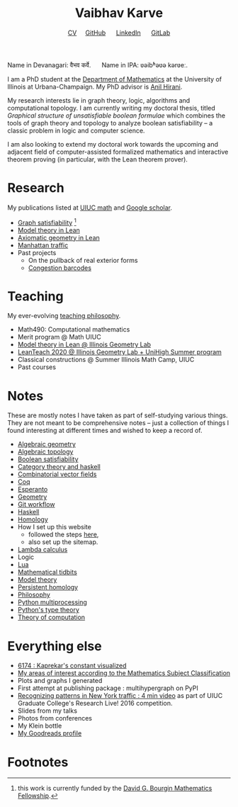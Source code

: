 #+title: Vaibhav Karve
#+options: toc:0 H:2 num:0
#+HTML_HEAD: <link rel="stylesheet" type="text/css" href="css/stylesheet.css" />
#+subtitle: [[file:CV.pdf][CV]]\nbsp{}\nbsp{}\nbsp{}\nbsp{} [[https://github.com/vaibhavkarve][GitHub]] \nbsp{}\nbsp{}\nbsp{}\nbsp{} [[https://www.linkedin.com/in/vaibhav-karve/][LinkedIn]] \nbsp{}\nbsp{}\nbsp{}\nbsp{} [[https://git.math.illinois.edu/vkarve2][GitLab]]

Name in Devanagari: वैभव कर्वे. \quad  Name in IPA: ʋəibʱəʋə kərʋeː.

I am a PhD student at the [[https://math.illinois.edu][Department of Mathematics]] at the
University of Illinois at Urbana-Champaign.  My PhD advisor is [[https://faculty.math.illinois.edu/~hirani/][Anil
Hirani]].

My research interests lie in graph theory, logic, algorithms and
computational topology.  I am currently writing my doctoral thesis,
titled /Graphical structure of unsatisfiable boolean formulae/ which
combines the tools of graph theory and topology to analyze boolean
satisfiability -- a classic problem in logic and computer science.

I am also looking to extend my doctoral work towards the upcoming and
adjacent field of computer-assisted formalized mathematics and
interactive theorem proving (in particular, with the Lean theorem prover).

* Research
  My publications listed at [[https://math.illinois.edu/graduate-papers][UIUC math]] and [[https://scholar.google.com/citations?hl=en&user=_JqNTooAAAAJ][Google scholar]].
  - [[file:satisfiability/index.org][Graph satisfiability]] [fn:1]
  - [[file:igl2020.org][Model theory in Lean]]
  - [[file:leanteach_2020.org][Axiomatic geometry in Lean]]
  - [[file:manhattan_traffic.org][Manhattan traffic]]
  - Past projects
    - On the pullback of real exterior forms
    - [[file:congestion_barcodes.org][Congestion barcodes]]

* Teaching
  My ever-evolving [[file:Teaching_Philosophy_Statement.pdf][teaching philosophy]].
  - Math490: Computational mathematics
  - Merit program @ Math UIUC
  - [[file:igl2020.org][Model theory in Lean @ Illinois Geometry Lab]]
  - [[file:leanteach_2020.org][LeanTeach 2020 @ Illinois Geometry Lab + UniHigh Summer program]]
  - Classical constructions @ Summer Illinois Math Camp, UIUC
  - Past courses


* Notes
  These are mostly notes I have taken as part of self-studying various
  things. They are not meant to be comprehensive notes -- just a
  collection of things I found interesting at different times and
  wished to keep a record of.
  - [[file:algebraic_geometry.pdf][Algebraic geometry]]
  - [[file:algebraic_topology.pdf][Algebraic topology]]
  - [[file:boolean_satisfiability.org][Boolean satisfiability]]
  - [[file:category_theory_and_haskell.pdf][Category theory and haskell]]
  - [[file:combinatorial_vector_fields.pdf][Combinatorial vector fields]]
  - [[file:coq.pdf][Coq]]
  - [[file:esperanto.pdf][Esperanto]]
  - [[file:geometry.org][Geometry]]
  - [[file:git_workflow.org][Git workflow]]
  - [[file:haskell.pdf][Haskell]]
  - [[file:homology.pdf][Homology]]
  - How I set up this website
    - followed the steps [[https://orgmode.org/worg/org-tutorials/org-publish-html-tutorial.html][here]],
    - also set up the sitemap.
  - [[file:lambda_calculus.pdf][Lambda calculus]]
  - Logic
  - [[file:lua.pdf][Lua]]
  - [[file:tidbits.org][Mathematical tidbits]]
  - [[file:model_theory.org][Model theory]]
  - [[file:persistent_homology.pdf][Persistent homology]]
  - [[file:philosophy.pdf][Philosophy]]
  - [[file:python_multiprocessing.org][Python multiprocessing]]
  - [[file:pytype.org][Python's type theory]]
  - [[file:theory_of_computation.org][Theory of computation]]

* Everything else
- [[file:6174.org][6174 : Kaprekar's constant visualized]]
- [[file:msc.org][My areas of interest according to the Mathematics Subject Classification]]
- Plots and graphs I generated
- First attempt at publishing package : multihypergraph on PyPI
- [[https://mediaspace.illinois.edu/media/t/1_6n9da3ph/10797641][Recognizing patterns in New York traffic : 4 min video]]
  as part of UIUC Graduate College's Research Live! 2016 competition.
- Slides from my talks
- Photos from conferences
- My Klein bottle
- [[https://goodreads.com/vaibhavkarve][My Goodreads profile]]
* Footnotes

[fn:1] this work is currently funded by the [[https://math.illinois.edu/academics/graduate-program/funding/graduate-awards-and-fellowships/david-g-bourgin-mathematics][David G. Bourgin Mathematics Fellowship]].
